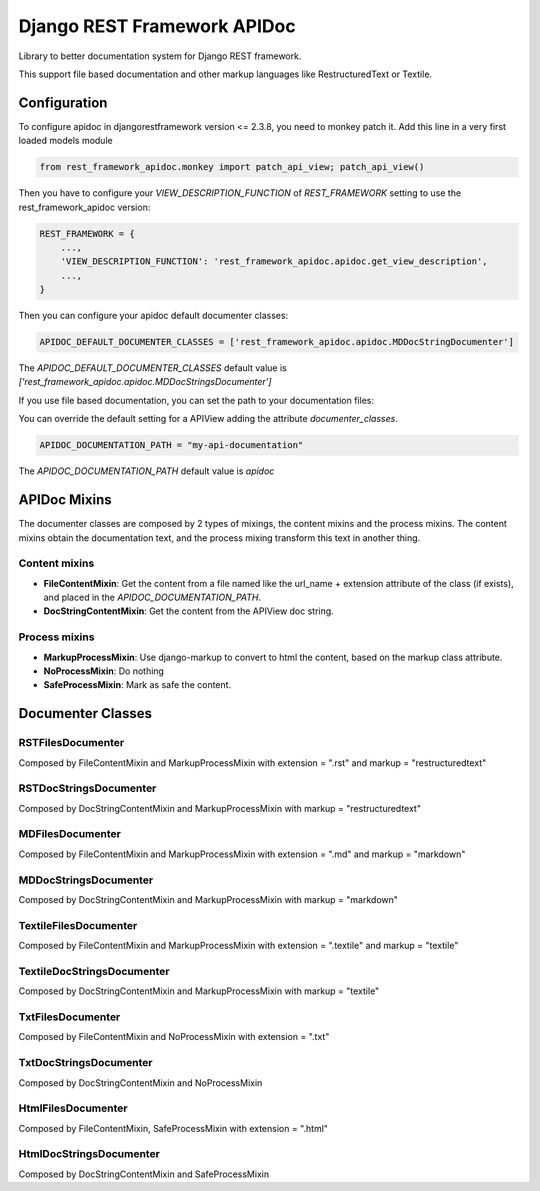 Django REST Framework APIDoc
============================

Library to better documentation system for Django REST framework.

This support file based documentation and other markup languages like RestructuredText or Textile.

Configuration
-------------

To configure apidoc in djangorestframework version <= 2.3.8, you need to monkey
patch it. Add this line in a very first loaded models module

.. code::

  from rest_framework_apidoc.monkey import patch_api_view; patch_api_view()

Then you have to configure your `VIEW_DESCRIPTION_FUNCTION` of `REST_FRAMEWORK`
setting to use the rest_framework_apidoc version:

.. code::

  REST_FRAMEWORK = {
      ...,
      'VIEW_DESCRIPTION_FUNCTION': 'rest_framework_apidoc.apidoc.get_view_description',
      ...,
  }

Then you can configure your apidoc default documenter classes:

.. code::

  APIDOC_DEFAULT_DOCUMENTER_CLASSES = ['rest_framework_apidoc.apidoc.MDDocStringDocumenter']

The `APIDOC_DEFAULT_DOCUMENTER_CLASSES` default value is `['rest_framework_apidoc.apidoc.MDDocStringsDocumenter']`

If you use file based documentation, you can set the path to your documentation files:

You can override the default setting for a APIView adding the attribute `documenter_classes`.

.. code::

  APIDOC_DOCUMENTATION_PATH = "my-api-documentation"

The `APIDOC_DOCUMENTATION_PATH` default value is `apidoc`

APIDoc Mixins
-------------

The documenter classes are composed by 2 types of mixings, the content mixins
and the process mixins. The content mixins obtain the documentation text, and
the process mixing transform this text in another thing.

Content mixins
~~~~~~~~~~~~~~

* **FileContentMixin**: Get the content from a file named like the url_name +
  extension attribute of the class (if exists), and placed in the
  `APIDOC_DOCUMENTATION_PATH`.
* **DocStringContentMixin**: Get the content from the APIView doc string.

Process mixins
~~~~~~~~~~~~~~

* **MarkupProcessMixin**: Use django-markup to convert to html the content, based
  on the markup class attribute.
* **NoProcessMixin**: Do nothing
* **SafeProcessMixin**: Mark as safe the content.

Documenter Classes
------------------

RSTFilesDocumenter
~~~~~~~~~~~~~~~~~~
Composed by FileContentMixin and MarkupProcessMixin with extension = ".rst" and markup = "restructuredtext"

RSTDocStringsDocumenter
~~~~~~~~~~~~~~~~~~~~~~~
Composed by DocStringContentMixin and MarkupProcessMixin with markup = "restructuredtext"

MDFilesDocumenter
~~~~~~~~~~~~~~~~~
Composed by FileContentMixin and MarkupProcessMixin with extension = ".md" and markup = "markdown"

MDDocStringsDocumenter
~~~~~~~~~~~~~~~~~~~~~~
Composed by DocStringContentMixin and MarkupProcessMixin with markup = "markdown"

TextileFilesDocumenter
~~~~~~~~~~~~~~~~~~~~~~
Composed by FileContentMixin and MarkupProcessMixin with extension = ".textile" and markup = "textile"

TextileDocStringsDocumenter
~~~~~~~~~~~~~~~~~~~~~~~~~~~
Composed by DocStringContentMixin and MarkupProcessMixin with markup = "textile"

TxtFilesDocumenter
~~~~~~~~~~~~~~~~~~
Composed by FileContentMixin and NoProcessMixin with extension = ".txt"

TxtDocStringsDocumenter
~~~~~~~~~~~~~~~~~~~~~~~
Composed by DocStringContentMixin and NoProcessMixin

HtmlFilesDocumenter
~~~~~~~~~~~~~~~~~~~
Composed by FileContentMixin, SafeProcessMixin with extension = ".html"

HtmlDocStringsDocumenter
~~~~~~~~~~~~~~~~~~~~~~~~
Composed by DocStringContentMixin and SafeProcessMixin

